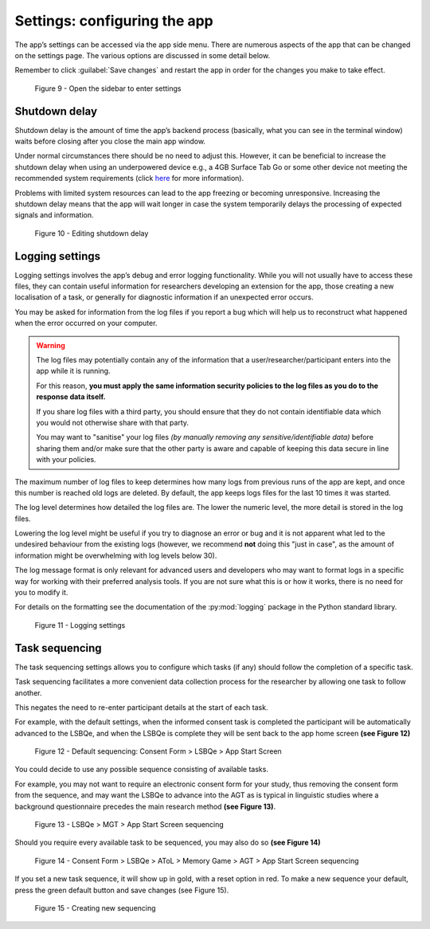 Settings: configuring the app
=============================

The app’s settings can be accessed via the app side menu. There are numerous aspects of the app that 
can be changed on the settings page. The various options are discussed in some detail below. 

Remember to click :guilabel:`Save changes` and restart the app in order for the changes you make to take effect. 

.. figure:: figures/figure40.png
      :width: 400
      :alt: Screenshot of completing the L'ART Research Client menu

      Figure 9 - Open the sidebar to enter settings

Shutdown delay
--------------

Shutdown delay is the amount of time the app’s backend process (basically, what you can see in the terminal window)
waits before closing after you close the main app window.

Under normal circumstances there should be no need to adjust this. However, it can be beneficial to increase the shutdown
delay when using an underpowered device e.g., a 4GB Surface Tab Go or some other device not meeting the recommended system requirements
(click `here <file:///C:/Users/admin/Documents/lart-research-client/docs/build/html/users/system-requirements.html>`_ for more information). 

Problems with limited system resources can lead to the app freezing or becoming unresponsive.
Increasing the shutdown delay means that the app will wait longer in case the system temporarily delays the processing of expected signals and information. 

.. figure:: figures/figure41.png
      :width: 400
      :alt: Screenshot of shutdown delay section in general app settings

      Figure 10 - Editing shutdown delay

Logging settings
----------------

Logging settings involves the app’s debug and error logging functionality. While you will not usually have to access these files,
they can contain useful information for researchers developing an extension for the app, those creating a new localisation of a task,
or generally for diagnostic information if an unexpected error occurs. 

You may be asked for information from the log files if you report a bug which will help us to reconstruct what happened when the error
occurred on your computer. 

.. warning::

      The log files may potentially contain any of the information that a user/researcher/participant enters into the app while it is running. 
                
      For this reason, **you must apply the same information security policies to the log files as you do to the response data itself.** 

      If you share log files with a third party, you should ensure that they do not contain identifiable data which you would not otherwise
      share with that party. 
                
      You may want to "sanitise" your log files *(by manually removing any sensitive/identifiable data)* before sharing
      them and/or make sure that the other party is aware and capable of keeping this data secure in line with your policies.

The maximum number of log files to keep determines how many logs from previous runs of the app are kept, and once this number is reached old logs are deleted.
By default, the app keeps logs files for the last 10 times it was started. 

The log level determines how detailed the log files are. The lower the numeric level, the more detail is stored in the log files. 

Lowering the log level might be useful if you try to diagnose an error or bug and it is not apparent what led to the undesired behaviour from the existing logs
(however, we recommend **not** doing this "just in case", as the amount of information might be overwhelming with log levels below 30).

The log message format is only relevant for advanced users and developers who may want to format logs in a specific way for working with their
preferred analysis tools. If you are not sure what this is or how it works, there is no need for you to modify it. 

For details on the formatting see the documentation of the :py:mod:`logging` package in the Python standard library.

.. figure:: figures/lsfigure42.png
      :width: 400
      :alt: Screenshot of Logging settings

      Figure 11 - Logging settings

Task sequencing
---------------

The task sequencing settings allows you to configure which tasks (if any) should follow the completion of a specific task.

Task sequencing facilitates a more convenient data collection process for the researcher by allowing one task to follow another.

This negates the need to re-enter participant details at the start of each task. 

.. See section XX in (Breit et al. 2023).   

For example, with the default settings, when the informed consent task is completed the participant will be automatically advanced to the LSBQe,
and when the LSBQe is complete they will be sent back to the app home screen **(see Figure 12)**

.. figure:: figures/ts43.png
      :width: 400
      :alt: Screenshot of default sequencing

      Figure 12 -  Default sequencing: Consent Form > LSBQe > App Start Screen

You could decide to use any possible sequence consisting of available tasks.

For example, you may not want to require an electronic consent form for your study, thus removing the consent form from the sequence, and may want
the LSBQe to advance into the AGT as is typical in linguistic studies where a background questionnaire precedes the main research method **(see Figure 13)**. 

.. figure:: figures/tsfigure44.png
      :width: 400
      :alt: Screenshot of task sequencing screen

      Figure 13 - LSBQe > MGT > App Start Screen sequencing 

Should you require every available task to be sequenced, you may also do so **(see Figure 14)**

.. figure:: figures/ts45.png
      :width: 400
      :alt: Screenshot of task sequencing screen

      Figure 14 -  Consent Form > LSBQe > AToL > Memory Game > AGT > App Start Screen sequencing

If you set a new task sequence, it will show up in gold, with a reset option in red. To make a new sequence your default, press the green default button and save changes (see Figure 15).

.. figure:: figures/ts46.png
      :width: 400
      :alt: Screenshot of task sequencing screen

      Figure 15 - Creating new sequencing



